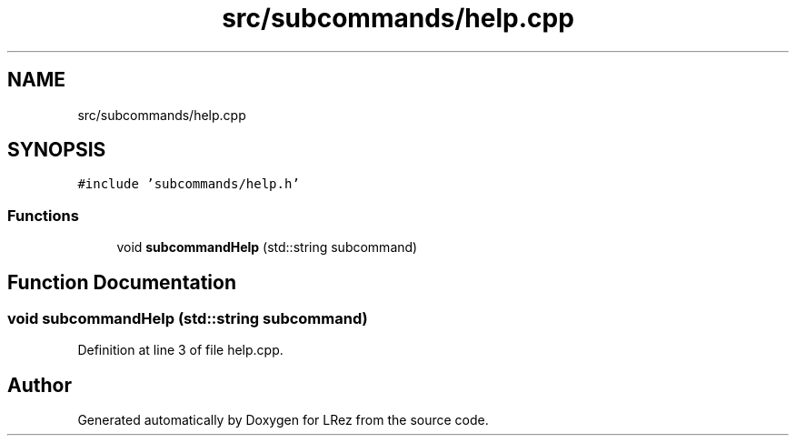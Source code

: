 .TH "src/subcommands/help.cpp" 3 "Tue Apr 20 2021" "Version 2.0" "LRez" \" -*- nroff -*-
.ad l
.nh
.SH NAME
src/subcommands/help.cpp
.SH SYNOPSIS
.br
.PP
\fC#include 'subcommands/help\&.h'\fP
.br

.SS "Functions"

.in +1c
.ti -1c
.RI "void \fBsubcommandHelp\fP (std::string subcommand)"
.br
.in -1c
.SH "Function Documentation"
.PP 
.SS "void subcommandHelp (std::string subcommand)"

.PP
Definition at line 3 of file help\&.cpp\&.
.SH "Author"
.PP 
Generated automatically by Doxygen for LRez from the source code\&.
